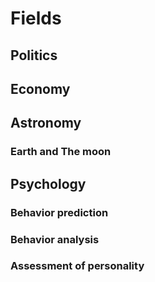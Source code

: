#+AUTHOR: Daniel Rosel
* Fields
** Politics
** Economy
** Astronomy
*** Earth and The moon
** Psychology
*** Behavior prediction
*** Behavior analysis
*** Assessment of personality
